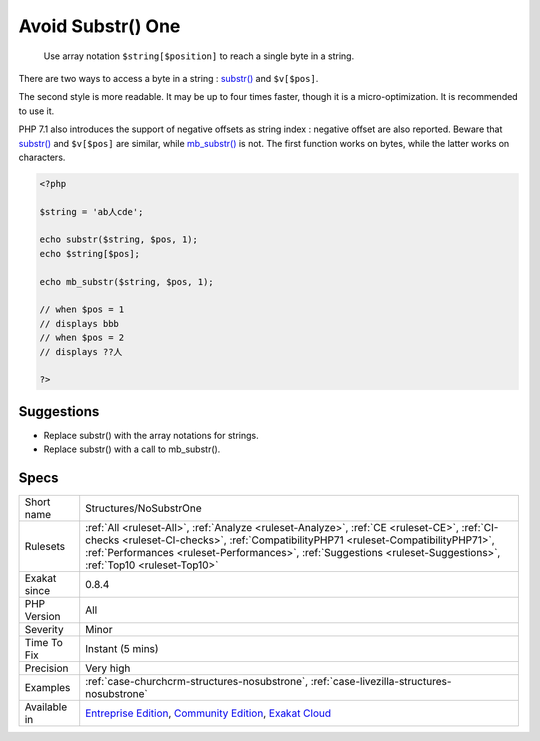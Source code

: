 .. _structures-nosubstrone:

.. _avoid-substr()-one:

Avoid Substr() One
++++++++++++++++++

  Use array notation ``$string[$position]`` to reach a single byte in a string.

There are two ways to access a byte in a string : `substr() <https://www.php.net/substr>`_ and ``$v[$pos]``.

The second style is more readable. It may be up to four times faster, though it is a micro-optimization. It is recommended to use it. 

PHP 7.1 also introduces the support of negative offsets as string index : negative offset are also reported.
Beware that `substr() <https://www.php.net/substr>`_ and ``$v[$pos]`` are similar, while `mb_substr() <https://www.php.net/mb_substr>`_ is not. The first function works on bytes, while the latter works on characters.

.. code-block:: php
   
   <?php
   
   $string = 'ab人cde';
   
   echo substr($string, $pos, 1);
   echo $string[$pos];
   
   echo mb_substr($string, $pos, 1);
   
   // when $pos = 1
   // displays bbb
   // when $pos = 2
   // displays ??人
   
   ?>

Suggestions
___________

* Replace substr() with the array notations for strings.
* Replace substr() with a call to mb_substr().




Specs
_____

+--------------+------------------------------------------------------------------------------------------------------------------------------------------------------------------------------------------------------------------------------------------------------------------------------------------------------+
| Short name   | Structures/NoSubstrOne                                                                                                                                                                                                                                                                               |
+--------------+------------------------------------------------------------------------------------------------------------------------------------------------------------------------------------------------------------------------------------------------------------------------------------------------------+
| Rulesets     | :ref:`All <ruleset-All>`, :ref:`Analyze <ruleset-Analyze>`, :ref:`CE <ruleset-CE>`, :ref:`CI-checks <ruleset-CI-checks>`, :ref:`CompatibilityPHP71 <ruleset-CompatibilityPHP71>`, :ref:`Performances <ruleset-Performances>`, :ref:`Suggestions <ruleset-Suggestions>`, :ref:`Top10 <ruleset-Top10>` |
+--------------+------------------------------------------------------------------------------------------------------------------------------------------------------------------------------------------------------------------------------------------------------------------------------------------------------+
| Exakat since | 0.8.4                                                                                                                                                                                                                                                                                                |
+--------------+------------------------------------------------------------------------------------------------------------------------------------------------------------------------------------------------------------------------------------------------------------------------------------------------------+
| PHP Version  | All                                                                                                                                                                                                                                                                                                  |
+--------------+------------------------------------------------------------------------------------------------------------------------------------------------------------------------------------------------------------------------------------------------------------------------------------------------------+
| Severity     | Minor                                                                                                                                                                                                                                                                                                |
+--------------+------------------------------------------------------------------------------------------------------------------------------------------------------------------------------------------------------------------------------------------------------------------------------------------------------+
| Time To Fix  | Instant (5 mins)                                                                                                                                                                                                                                                                                     |
+--------------+------------------------------------------------------------------------------------------------------------------------------------------------------------------------------------------------------------------------------------------------------------------------------------------------------+
| Precision    | Very high                                                                                                                                                                                                                                                                                            |
+--------------+------------------------------------------------------------------------------------------------------------------------------------------------------------------------------------------------------------------------------------------------------------------------------------------------------+
| Examples     | :ref:`case-churchcrm-structures-nosubstrone`, :ref:`case-livezilla-structures-nosubstrone`                                                                                                                                                                                                           |
+--------------+------------------------------------------------------------------------------------------------------------------------------------------------------------------------------------------------------------------------------------------------------------------------------------------------------+
| Available in | `Entreprise Edition <https://www.exakat.io/entreprise-edition>`_, `Community Edition <https://www.exakat.io/community-edition>`_, `Exakat Cloud <https://www.exakat.io/exakat-cloud/>`_                                                                                                              |
+--------------+------------------------------------------------------------------------------------------------------------------------------------------------------------------------------------------------------------------------------------------------------------------------------------------------------+


